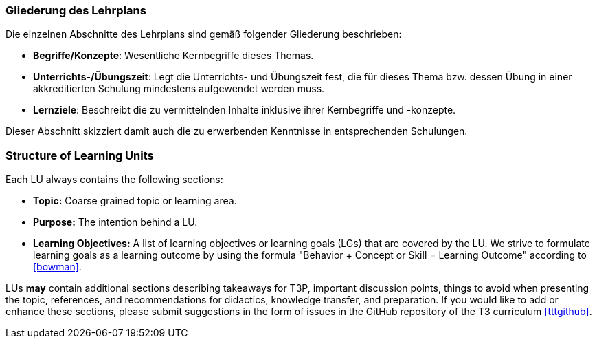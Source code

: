 // tag::DE[]
=== Gliederung des Lehrplans

Die einzelnen Abschnitte des Lehrplans sind gemäß folgender Gliederung beschrieben:

- **Begriffe/Konzepte**: Wesentliche Kernbegriffe dieses Themas.
- **Unterrichts-/Übungszeit**: Legt die Unterrichts- und Übungszeit fest, die für dieses Thema bzw. dessen Übung in einer akkreditierten Schulung mindestens aufgewendet werden muss.
- **Lernziele**: Beschreibt die zu vermittelnden Inhalte inklusive ihrer Kernbegriffe und -konzepte.

Dieser Abschnitt skizziert damit auch die zu erwerbenden Kenntnisse in entsprechenden Schulungen.
// end::DE[]

// tag::EN[]
=== Structure of Learning Units

Each LU always contains the following sections:

 * **Topic:** Coarse grained topic or learning area.
 * **Purpose:** The intention behind a LU.
 * **Learning Objectives:** A list of learning objectives or learning goals (LGs) that are covered by the LU. We strive to formulate learning goals as a learning outcome by using the formula "Behavior + Concept or Skill = Learning Outcome" according to <<bowman>>. 

LUs *may* contain additional sections describing takeaways for T3P, important discussion points, things to avoid when presenting the topic, references, and recommendations for didactics, knowledge transfer, and preparation.
If you would like to add or enhance these sections, please submit suggestions in the form of issues in the GitHub repository of the T3 curriculum <<tttgithub>>.

// end::EN[]